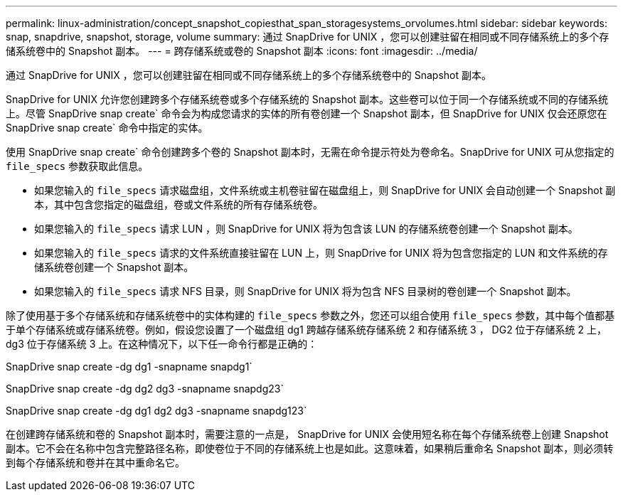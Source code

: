 ---
permalink: linux-administration/concept_snapshot_copiesthat_span_storagesystems_orvolumes.html 
sidebar: sidebar 
keywords: snap, snapdrive, snapshot, storage, volume 
summary: 通过 SnapDrive for UNIX ，您可以创建驻留在相同或不同存储系统上的多个存储系统卷中的 Snapshot 副本。 
---
= 跨存储系统或卷的 Snapshot 副本
:icons: font
:imagesdir: ../media/


[role="lead"]
通过 SnapDrive for UNIX ，您可以创建驻留在相同或不同存储系统上的多个存储系统卷中的 Snapshot 副本。

SnapDrive for UNIX 允许您创建跨多个存储系统卷或多个存储系统的 Snapshot 副本。这些卷可以位于同一个存储系统或不同的存储系统上。尽管 SnapDrive snap create` 命令会为构成您请求的实体的所有卷创建一个 Snapshot 副本，但 SnapDrive for UNIX 仅会还原您在 SnapDrive snap create` 命令中指定的实体。

使用 SnapDrive snap create` 命令创建跨多个卷的 Snapshot 副本时，无需在命令提示符处为卷命名。SnapDrive for UNIX 可从您指定的 `file_specs` 参数获取此信息。

* 如果您输入的 `file_specs` 请求磁盘组，文件系统或主机卷驻留在磁盘组上，则 SnapDrive for UNIX 会自动创建一个 Snapshot 副本，其中包含您指定的磁盘组，卷或文件系统的所有存储系统卷。
* 如果您输入的 `file_specs` 请求 LUN ，则 SnapDrive for UNIX 将为包含该 LUN 的存储系统卷创建一个 Snapshot 副本。
* 如果您输入的 `file_specs` 请求的文件系统直接驻留在 LUN 上，则 SnapDrive for UNIX 将为包含您指定的 LUN 和文件系统的存储系统卷创建一个 Snapshot 副本。
* 如果您输入的 `file_specs` 请求 NFS 目录，则 SnapDrive for UNIX 将为包含 NFS 目录树的卷创建一个 Snapshot 副本。


除了使用基于多个存储系统和存储系统卷中的实体构建的 `file_specs` 参数之外，您还可以组合使用 `file_specs` 参数，其中每个值都基于单个存储系统或存储系统卷。例如，假设您设置了一个磁盘组 dg1 跨越存储系统存储系统 2 和存储系统 3 ， DG2 位于存储系统 2 上， dg3 位于存储系统 3 上。在这种情况下，以下任一命令行都是正确的：

SnapDrive snap create -dg dg1 -snapname snapdg1`

SnapDrive snap create -dg dg2 dg3 -snapname snapdg23`

SnapDrive snap create -dg dg1 dg2 dg3 -snapname snapdg123`

在创建跨存储系统和卷的 Snapshot 副本时，需要注意的一点是， SnapDrive for UNIX 会使用短名称在每个存储系统卷上创建 Snapshot 副本。它不会在名称中包含完整路径名称，即使卷位于不同的存储系统上也是如此。这意味着，如果稍后重命名 Snapshot 副本，则必须转到每个存储系统和卷并在其中重命名它。
